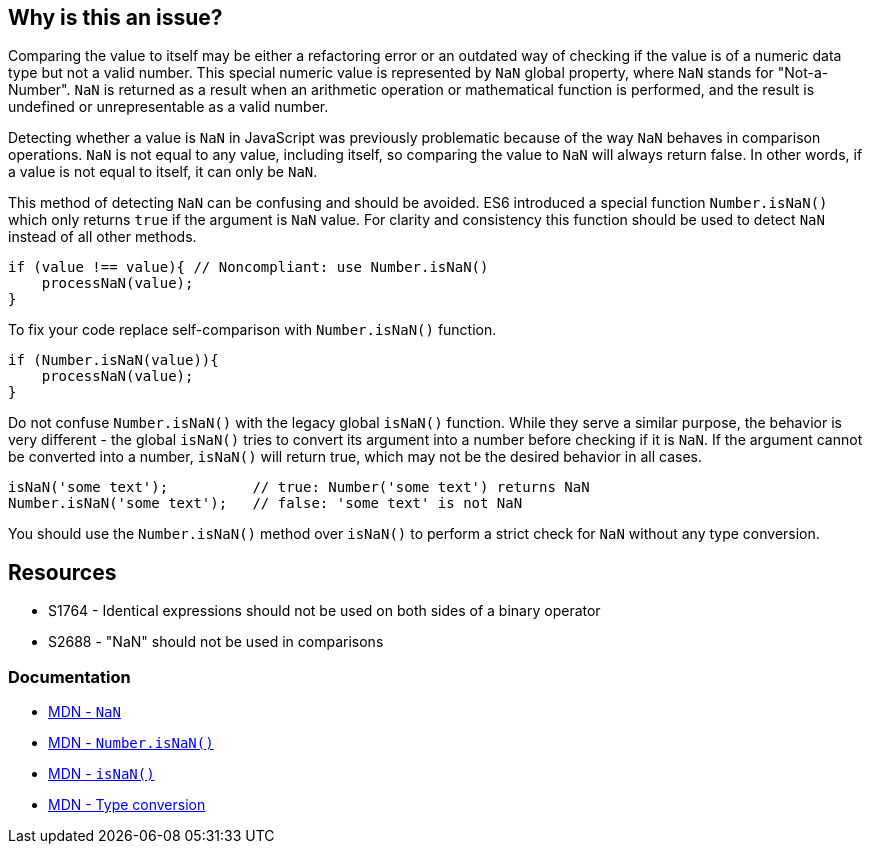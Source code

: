 == Why is this an issue?

Comparing the value to itself may be either a refactoring error or an outdated way of checking if the value is of a numeric data type but not a valid number. This special numeric value is represented by `NaN` global property, where `NaN` stands for "Not-a-Number". `NaN` is returned as a result when an arithmetic operation or mathematical function is performed, and the result is undefined or unrepresentable as a valid number.

Detecting whether a value is `NaN` in JavaScript was previously problematic because of the way `NaN` behaves in comparison operations. `NaN` is not equal to any value, including itself, so comparing the value to `NaN` will always return false. In other words, if a value is not equal to itself, it can only be `NaN`.

This method of detecting `NaN` can be confusing and should be avoided. ES6 introduced a special function `Number.isNaN()` which only returns `true` if the argument is `NaN` value. For clarity and consistency this function should be used to detect `NaN` instead of all other methods.

[source,javascript,diff-id=1,diff-type=noncompliant]
----
if (value !== value){ // Noncompliant: use Number.isNaN()
    processNaN(value); 
}
----

To fix your code replace self-comparison with `Number.isNaN()` function.

[source,javascript,diff-id=1,diff-type=compliant]
----
if (Number.isNaN(value)){
    processNaN(value); 
}
----

Do not confuse `Number.isNaN()` with the legacy global `isNaN()` function. While they serve a similar purpose, the behavior is very different - the global `isNaN()` tries to convert its argument into a number before checking if it is `NaN`. If the argument cannot be converted into a number, `isNaN()` will return true, which may not be the desired behavior in all cases.

[source,javascript]
----
isNaN('some text');          // true: Number('some text') returns NaN
Number.isNaN('some text');   // false: 'some text' is not NaN
----

You should use the `Number.isNaN()` method over `isNaN()` to perform a strict check for `NaN` without any type conversion.

== Resources

* S1764 - Identical expressions should not be used on both sides of a binary operator
* S2688 - "NaN" should not be used in comparisons

=== Documentation

* https://developer.mozilla.org/en-US/docs/Web/JavaScript/Reference/Global_Objects/NaN[MDN - ``++NaN++``]
* https://developer.mozilla.org/en-US/docs/Web/JavaScript/Reference/Global_Objects/Number/isNaN[MDN - ``++Number.isNaN()++``]
* https://developer.mozilla.org/en-US/docs/Web/JavaScript/Reference/Global_Objects/isNaN[MDN - ``++isNaN()++``]
* https://developer.mozilla.org/en-US/docs/Glossary/Type_Conversion[MDN - Type conversion]
